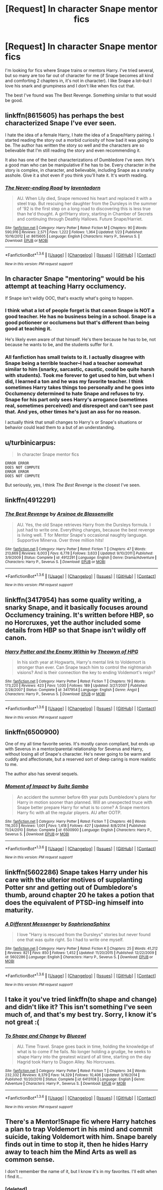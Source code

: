 #+TITLE: [Request] In character Snape mentor fics

* [Request] In character Snape mentor fics
:PROPERTIES:
:Author: subtlescience
:Score: 14
:DateUnix: 1453740348.0
:DateShort: 2016-Jan-25
:FlairText: Request
:END:
I'm looking for fics where Snape trains or mentors Harry. I've tried several, but so many are too far out of character for me (if Snape becomes all kind and comforting 2 chapters in, it's not in character). I like Snape a lot--but I love his snark and grumpiness and I don't like when fics cut that.

The best I've found was The Best Revenge. Something similar to that would be good.


** linkffn(8615605) has perhaps the best characterized Snape I've ever seen.

I hate the idea of a female Harry, I hate the idea of a Snape/Harry pairing. I started reading the story out a morbid curiosity of how bad it was going to be. The author has written the story so well and the characters are so believable that I'm still reading the story and even recommending it.

It also has one of the best characterizations of Dumbledore I've seen. He's a good man who can be manipulative if he has to be. Every character in the story is complex, in character, and believable, including Snape as a snarky asshole. Give it a shot even if you think you'll hate it. It's worth reading.
:PROPERTIES:
:Author: buffyficaddict
:Score: 4
:DateUnix: 1453845030.0
:DateShort: 2016-Jan-27
:END:

*** [[http://www.fanfiction.net/s/8615605/1/][*/The Never-ending Road/*]] by [[https://www.fanfiction.net/u/3117309/laventadorn][/laventadorn/]]

#+begin_quote
  AU. When Lily died, Snape removed his heart and replaced it with a steel trap. But rescuing her daughter from the Dursleys in the summer of '92 is the first step on a long road to discovering this is less true than he'd thought. A girl!Harry story, starting in Chamber of Secrets and continuing through Deathly Hallows. Future Snape/Harriet.
#+end_quote

^{/Site/: [[http://www.fanfiction.net/][fanfiction.net]] *|* /Category/: Harry Potter *|* /Rated/: Fiction M *|* /Chapters/: 90 *|* /Words/: 590,916 *|* /Reviews/: 2,571 *|* /Favs/: 1,222 *|* /Follows/: 1,364 *|* /Updated/: 1/23 *|* /Published/: 10/16/2012 *|* /id/: 8615605 *|* /Language/: English *|* /Characters/: Harry P., Severus S. *|* /Download/: [[http://www.p0ody-files.com/ff_to_ebook/download.php?id=8615605&filetype=epub][EPUB]] or [[http://www.p0ody-files.com/ff_to_ebook/download.php?id=8615605&filetype=mobi][MOBI]]}

--------------

*FanfictionBot*^{1.3.6} *|* [[[https://github.com/tusing/reddit-ffn-bot/wiki/Usage][Usage]]] | [[[https://github.com/tusing/reddit-ffn-bot/wiki/Changelog][Changelog]]] | [[[https://github.com/tusing/reddit-ffn-bot/issues/][Issues]]] | [[[https://github.com/tusing/reddit-ffn-bot/][GitHub]]] | [[[https://www.reddit.com/message/compose?to=%2Fu%2Ftusing][Contact]]]

^{/New in this version: PM request support!/}
:PROPERTIES:
:Author: FanfictionBot
:Score: 2
:DateUnix: 1453845054.0
:DateShort: 2016-Jan-27
:END:


** In character Snape "mentoring" would be his attempt at teaching Harry occlumency.

If Snape isn't wildly OOC, that's exactly what's going to happen.
:PROPERTIES:
:Author: hchan1
:Score: 10
:DateUnix: 1453741840.0
:DateShort: 2016-Jan-25
:END:

*** I think what a lot of people forget is that canon Snape is NOT a good teacher. He has no business being in a school. Snape is a good potioneer or occlumens but that's different than being good at teaching it.

He's likely even aware of that himself. He's there because he has to be, not because he wants to be, and the students suffer for it.
:PROPERTIES:
:Author: Ruljinn
:Score: 10
:DateUnix: 1453743822.0
:DateShort: 2016-Jan-25
:END:


*** All fanfiction has small twists to it. I actually disagree with Snape being a terrible teacher--I had a teacher somewhat similar to him (snarky, sarcastic, caustic, could be quite harsh with students). Took me forever to get used to him, but when I did, I learned a ton and he was my favorite teacher. I think sometimes Harry takes things too personally and he goes into Occlumency determined to hate Snape and refuses to try. Snape for his part only sees Harry's arrogance (sometimes real, sometimes perceived) and disrespect and can't see past that. And yes, other times he's just an ass for no reason.

I actually think that small changes to Harry's or Snape's situations or behavior could lead them to a but of an understanding.
:PROPERTIES:
:Author: subtlescience
:Score: 3
:DateUnix: 1453748138.0
:DateShort: 2016-Jan-25
:END:


** u/turbinicarpus:
#+begin_quote
  In character Snape mentor fics
#+end_quote

#+begin_example
  ERROR ERROR
  DOES NOT COMPUTE
  ERROR ERROR
  DOES NOT COMPUTE
#+end_example

But seriously, yes, I think /The Best Revenge/ is the closest I've seen.
:PROPERTIES:
:Author: turbinicarpus
:Score: 7
:DateUnix: 1453743718.0
:DateShort: 2016-Jan-25
:END:


** linkffn(4912291)
:PROPERTIES:
:Score: 3
:DateUnix: 1453742159.0
:DateShort: 2016-Jan-25
:END:

*** [[http://www.fanfiction.net/s/4912291/1/][*/The Best Revenge/*]] by [[https://www.fanfiction.net/u/352534/Arsinoe-de-Blassenville][/Arsinoe de Blassenville/]]

#+begin_quote
  AU. Yes, the old Snape retrieves Harry from the Dursleys formula. I just had to write one. Everything changes, because the best revenge is living well. T for Mentor Snape's occasional naughty language. Supportive Minerva. Over three million hits!
#+end_quote

^{/Site/: [[http://www.fanfiction.net/][fanfiction.net]] *|* /Category/: Harry Potter *|* /Rated/: Fiction T *|* /Chapters/: 47 *|* /Words/: 213,669 *|* /Reviews/: 6,003 *|* /Favs/: 6,778 *|* /Follows/: 3,633 *|* /Updated/: 9/10/2011 *|* /Published/: 3/9/2009 *|* /Status/: Complete *|* /id/: 4912291 *|* /Language/: English *|* /Genre/: Drama/Adventure *|* /Characters/: Harry P., Severus S. *|* /Download/: [[http://www.p0ody-files.com/ff_to_ebook/download.php?id=4912291&filetype=epub][EPUB]] or [[http://www.p0ody-files.com/ff_to_ebook/download.php?id=4912291&filetype=mobi][MOBI]]}

--------------

*FanfictionBot*^{1.3.6} *|* [[[https://github.com/tusing/reddit-ffn-bot/wiki/Usage][Usage]]] | [[[https://github.com/tusing/reddit-ffn-bot/wiki/Changelog][Changelog]]] | [[[https://github.com/tusing/reddit-ffn-bot/issues/][Issues]]] | [[[https://github.com/tusing/reddit-ffn-bot/][GitHub]]] | [[[https://www.reddit.com/message/compose?to=%2Fu%2Ftusing][Contact]]]

^{/New in this version: PM request support!/}
:PROPERTIES:
:Author: FanfictionBot
:Score: 3
:DateUnix: 1453742201.0
:DateShort: 2016-Jan-25
:END:


** linkffn(3417954) has some quality writing, a snarky Snape, and it basically focuses around Occlumency training. It's written before HBP, so no Horcruxes, yet the author included some details from HBP so that Snape isn't wildly off canon.
:PROPERTIES:
:Author: Strategist01
:Score: 3
:DateUnix: 1453752774.0
:DateShort: 2016-Jan-25
:END:

*** [[http://www.fanfiction.net/s/3417954/1/][*/Harry Potter and the Enemy Within/*]] by [[https://www.fanfiction.net/u/633246/Theowyn-of-HPG][/Theowyn of HPG/]]

#+begin_quote
  In his sixth year at Hogwarts, Harry's mental link to Voldemort is stronger than ever. Can Snape teach him to control the nightmarish visions? And is their connection the key to ending Voldemort's reign?
#+end_quote

^{/Site/: [[http://www.fanfiction.net/][fanfiction.net]] *|* /Category/: Harry Potter *|* /Rated/: Fiction T *|* /Chapters/: 19 *|* /Words/: 173,220 *|* /Reviews/: 423 *|* /Favs/: 1,030 *|* /Follows/: 189 *|* /Updated/: 3/27/2007 *|* /Published/: 2/28/2007 *|* /Status/: Complete *|* /id/: 3417954 *|* /Language/: English *|* /Genre/: Angst *|* /Characters/: Harry P., Severus S. *|* /Download/: [[http://www.p0ody-files.com/ff_to_ebook/download.php?id=3417954&filetype=epub][EPUB]] or [[http://www.p0ody-files.com/ff_to_ebook/download.php?id=3417954&filetype=mobi][MOBI]]}

--------------

*FanfictionBot*^{1.3.6} *|* [[[https://github.com/tusing/reddit-ffn-bot/wiki/Usage][Usage]]] | [[[https://github.com/tusing/reddit-ffn-bot/wiki/Changelog][Changelog]]] | [[[https://github.com/tusing/reddit-ffn-bot/issues/][Issues]]] | [[[https://github.com/tusing/reddit-ffn-bot/][GitHub]]] | [[[https://www.reddit.com/message/compose?to=%2Fu%2Ftusing][Contact]]]

^{/New in this version: PM request support!/}
:PROPERTIES:
:Author: FanfictionBot
:Score: 1
:DateUnix: 1453752809.0
:DateShort: 2016-Jan-25
:END:


** linkffn(6500900)

One of my all time favorite series. It's mostly canon compliant, but ends up with Severus in a mentor/parental relationship for Severus and Harry, without losing all of Snape's character. He's never going to be warm and cuddly and affectionate, but a reserved sort of deep caring is more realistic to me.

The author also has several sequels.
:PROPERTIES:
:Author: PsychoCelloChica
:Score: 3
:DateUnix: 1453767460.0
:DateShort: 2016-Jan-26
:END:

*** [[http://www.fanfiction.net/s/6500900/1/][*/Moment of Impact/*]] by [[https://www.fanfiction.net/u/2612609/Suite-Sambo][/Suite Sambo/]]

#+begin_quote
  An accident the summer before 6th year puts Dumbledore's plans for Harry in motion sooner than planned. Will an unexpected truce with Snape better prepare Harry for what is to come? A Snape mentors Harry fic with all the regular players. AU after OOTP.
#+end_quote

^{/Site/: [[http://www.fanfiction.net/][fanfiction.net]] *|* /Category/: Harry Potter *|* /Rated/: Fiction T *|* /Chapters/: 46 *|* /Words/: 116,203 *|* /Reviews/: 1,001 *|* /Favs/: 1,418 *|* /Follows/: 427 *|* /Updated/: 8/8/2014 *|* /Published/: 11/24/2010 *|* /Status/: Complete *|* /id/: 6500900 *|* /Language/: English *|* /Characters/: Harry P., Severus S. *|* /Download/: [[http://www.p0ody-files.com/ff_to_ebook/download.php?id=6500900&filetype=epub][EPUB]] or [[http://www.p0ody-files.com/ff_to_ebook/download.php?id=6500900&filetype=mobi][MOBI]]}

--------------

*FanfictionBot*^{1.3.6} *|* [[[https://github.com/tusing/reddit-ffn-bot/wiki/Usage][Usage]]] | [[[https://github.com/tusing/reddit-ffn-bot/wiki/Changelog][Changelog]]] | [[[https://github.com/tusing/reddit-ffn-bot/issues/][Issues]]] | [[[https://github.com/tusing/reddit-ffn-bot/][GitHub]]] | [[[https://www.reddit.com/message/compose?to=%2Fu%2Ftusing][Contact]]]

^{/New in this version: PM request support!/}
:PROPERTIES:
:Author: FanfictionBot
:Score: 2
:DateUnix: 1453767494.0
:DateShort: 2016-Jan-26
:END:


** linkffn(5602286) Snape takes Harry under his care with the ulterior motives of supplanting Potter snr and getting out of Dumbledore's thumb, around chapter 20 he takes a potion that does the equivalent of PTSD-ing himself into maturity.
:PROPERTIES:
:Author: jsohp080
:Score: 1
:DateUnix: 1453800147.0
:DateShort: 2016-Jan-26
:END:

*** [[http://www.fanfiction.net/s/5602286/1/][*/A Different Messenger/*]] by [[https://www.fanfiction.net/u/2168298/SophrionaSphinx][/SophrionaSphinx/]]

#+begin_quote
  I love "Harry is rescued from the Dursleys" stories but never found one that was quite right. So I had to write one myself.
#+end_quote

^{/Site/: [[http://www.fanfiction.net/][fanfiction.net]] *|* /Category/: Harry Potter *|* /Rated/: Fiction K *|* /Chapters/: 25 *|* /Words/: 41,212 *|* /Reviews/: 821 *|* /Favs/: 850 *|* /Follows/: 1,452 *|* /Updated/: 11/20/2015 *|* /Published/: 12/22/2009 *|* /id/: 5602286 *|* /Language/: English *|* /Characters/: Harry P., Severus S. *|* /Download/: [[http://www.p0ody-files.com/ff_to_ebook/download.php?id=5602286&filetype=epub][EPUB]] or [[http://www.p0ody-files.com/ff_to_ebook/download.php?id=5602286&filetype=mobi][MOBI]]}

--------------

*FanfictionBot*^{1.3.6} *|* [[[https://github.com/tusing/reddit-ffn-bot/wiki/Usage][Usage]]] | [[[https://github.com/tusing/reddit-ffn-bot/wiki/Changelog][Changelog]]] | [[[https://github.com/tusing/reddit-ffn-bot/issues/][Issues]]] | [[[https://github.com/tusing/reddit-ffn-bot/][GitHub]]] | [[[https://www.reddit.com/message/compose?to=%2Fu%2Ftusing][Contact]]]

^{/New in this version: PM request support!/}
:PROPERTIES:
:Author: FanfictionBot
:Score: 1
:DateUnix: 1453800195.0
:DateShort: 2016-Jan-26
:END:


** I take it you've tried linkffn(to shape and change) and didn't like it? This isn't something I've seen much of, and that's my best try. Sorry, I know it's not great :(
:PROPERTIES:
:Author: OhaiItsThatOneGuy
:Score: 1
:DateUnix: 1453803749.0
:DateShort: 2016-Jan-26
:END:

*** [[http://www.fanfiction.net/s/6413108/1/][*/To Shape and Change/*]] by [[https://www.fanfiction.net/u/1201799/Blueowl][/Blueowl/]]

#+begin_quote
  AU. Time Travel. Snape goes back in time, holding the knowledge of what is to come if he fails. No longer holding a grudge, he seeks to shape Harry into the greatest wizard of all time, starting on the day Hagrid took Harry to Diagon Alley. No Horcruxes.
#+end_quote

^{/Site/: [[http://www.fanfiction.net/][fanfiction.net]] *|* /Category/: Harry Potter *|* /Rated/: Fiction T *|* /Chapters/: 34 *|* /Words/: 232,332 *|* /Reviews/: 8,379 *|* /Favs/: 14,329 *|* /Follows/: 10,406 *|* /Updated/: 3/16/2014 *|* /Published/: 10/20/2010 *|* /Status/: Complete *|* /id/: 6413108 *|* /Language/: English *|* /Genre/: Adventure *|* /Characters/: Harry P., Severus S. *|* /Download/: [[http://www.p0ody-files.com/ff_to_ebook/download.php?id=6413108&filetype=epub][EPUB]] or [[http://www.p0ody-files.com/ff_to_ebook/download.php?id=6413108&filetype=mobi][MOBI]]}

--------------

*FanfictionBot*^{1.3.6} *|* [[[https://github.com/tusing/reddit-ffn-bot/wiki/Usage][Usage]]] | [[[https://github.com/tusing/reddit-ffn-bot/wiki/Changelog][Changelog]]] | [[[https://github.com/tusing/reddit-ffn-bot/issues/][Issues]]] | [[[https://github.com/tusing/reddit-ffn-bot/][GitHub]]] | [[[https://www.reddit.com/message/compose?to=%2Fu%2Ftusing][Contact]]]

^{/New in this version: PM request support!/}
:PROPERTIES:
:Author: FanfictionBot
:Score: 1
:DateUnix: 1453803757.0
:DateShort: 2016-Jan-26
:END:


** There's a Mentor!Snape fic where Harry hatches a plan to trap Voldemort in his mind and commit suicide, taking Voldemort with him. Snape barely finds out in time to stop it, then he hides Harry away to teach him the Mind Arts as well as common sense.

I don't remember the name of it, but I know it's in my favorites. I'll edit when I find it...
:PROPERTIES:
:Author: Averant
:Score: 1
:DateUnix: 1453820443.0
:DateShort: 2016-Jan-26
:END:

*** [deleted]
:PROPERTIES:
:Score: 1
:DateUnix: 1454445217.0
:DateShort: 2016-Feb-03
:END:

**** Oh, thank you for reminding me. Found the irritating little bugger. linkffn(Stronger Than Hope by Alaunatar)
:PROPERTIES:
:Author: Averant
:Score: 2
:DateUnix: 1454445971.0
:DateShort: 2016-Feb-03
:END:

***** [[http://www.fanfiction.net/s/3389525/1/][*/Stronger Than Hope/*]] by [[https://www.fanfiction.net/u/1206872/Alaunatar][/Alaunatar/]]

#+begin_quote
  AU after OoTP, a few HBP details. An obsessed, grieving Harry has decided on a dangerous way to defeat Voldemort. Snape is paying closer attention than before, but his contempt for Harry blinds him. Eventual Snape as Harry's guardian story. COMPLETE
#+end_quote

^{/Site/: [[http://www.fanfiction.net/][fanfiction.net]] *|* /Category/: Harry Potter *|* /Rated/: Fiction M *|* /Chapters/: 50 *|* /Words/: 164,882 *|* /Reviews/: 1,480 *|* /Favs/: 1,552 *|* /Follows/: 469 *|* /Updated/: 4/3/2007 *|* /Published/: 2/11/2007 *|* /Status/: Complete *|* /id/: 3389525 *|* /Language/: English *|* /Genre/: Angst/Drama *|* /Characters/: Severus S., Harry P. *|* /Download/: [[http://www.p0ody-files.com/ff_to_ebook/download.php?id=3389525&filetype=epub][EPUB]] or [[http://www.p0ody-files.com/ff_to_ebook/download.php?id=3389525&filetype=mobi][MOBI]]}

--------------

*FanfictionBot*^{1.3.6} *|* [[[https://github.com/tusing/reddit-ffn-bot/wiki/Usage][Usage]]] | [[[https://github.com/tusing/reddit-ffn-bot/wiki/Changelog][Changelog]]] | [[[https://github.com/tusing/reddit-ffn-bot/issues/][Issues]]] | [[[https://github.com/tusing/reddit-ffn-bot/][GitHub]]] | [[[https://www.reddit.com/message/compose?to=%2Fu%2Ftusing][Contact]]]

^{/New in this version: PM request support!/}
:PROPERTIES:
:Author: FanfictionBot
:Score: 1
:DateUnix: 1454446042.0
:DateShort: 2016-Feb-03
:END:


** Found the fic I was looking for, finally. linkffn(Stronger Than Hope by Alaunatar)
:PROPERTIES:
:Author: Averant
:Score: 1
:DateUnix: 1454446107.0
:DateShort: 2016-Feb-03
:END:

*** [[http://www.fanfiction.net/s/3389525/1/][*/Stronger Than Hope/*]] by [[https://www.fanfiction.net/u/1206872/Alaunatar][/Alaunatar/]]

#+begin_quote
  AU after OoTP, a few HBP details. An obsessed, grieving Harry has decided on a dangerous way to defeat Voldemort. Snape is paying closer attention than before, but his contempt for Harry blinds him. Eventual Snape as Harry's guardian story. COMPLETE
#+end_quote

^{/Site/: [[http://www.fanfiction.net/][fanfiction.net]] *|* /Category/: Harry Potter *|* /Rated/: Fiction M *|* /Chapters/: 50 *|* /Words/: 164,882 *|* /Reviews/: 1,480 *|* /Favs/: 1,552 *|* /Follows/: 469 *|* /Updated/: 4/3/2007 *|* /Published/: 2/11/2007 *|* /Status/: Complete *|* /id/: 3389525 *|* /Language/: English *|* /Genre/: Angst/Drama *|* /Characters/: Severus S., Harry P. *|* /Download/: [[http://www.p0ody-files.com/ff_to_ebook/download.php?id=3389525&filetype=epub][EPUB]] or [[http://www.p0ody-files.com/ff_to_ebook/download.php?id=3389525&filetype=mobi][MOBI]]}

--------------

*FanfictionBot*^{1.3.6} *|* [[[https://github.com/tusing/reddit-ffn-bot/wiki/Usage][Usage]]] | [[[https://github.com/tusing/reddit-ffn-bot/wiki/Changelog][Changelog]]] | [[[https://github.com/tusing/reddit-ffn-bot/issues/][Issues]]] | [[[https://github.com/tusing/reddit-ffn-bot/][GitHub]]] | [[[https://www.reddit.com/message/compose?to=%2Fu%2Ftusing][Contact]]]

^{/New in this version: PM request support!/}
:PROPERTIES:
:Author: FanfictionBot
:Score: 1
:DateUnix: 1454446139.0
:DateShort: 2016-Feb-03
:END:


** [deleted]
:PROPERTIES:
:Score: 1
:DateUnix: 1464893470.0
:DateShort: 2016-Jun-02
:END:

*** [[http://www.fanfiction.net/s/2493186/1/][*/Pain/*]] by [[https://www.fanfiction.net/u/603743/Bluethought][/Bluethought/]]

#+begin_quote
  Harry's suffering, and he needs something to quell the pain. But the only person who's got the painkiller doesn't exactly want to give it to him... [One or two HBP spoilers. HPSS non slash. Set during November of sixth book. A little AU.]
#+end_quote

^{/Site/: [[http://www.fanfiction.net/][fanfiction.net]] *|* /Category/: Harry Potter *|* /Rated/: Fiction T *|* /Words/: 4,401 *|* /Reviews/: 39 *|* /Favs/: 67 *|* /Follows/: 16 *|* /Published/: 7/20/2005 *|* /Status/: Complete *|* /id/: 2493186 *|* /Language/: English *|* /Genre/: Angst *|* /Characters/: Harry P., Severus S. *|* /Download/: [[http://www.p0ody-files.com/ff_to_ebook/ffn-bot/index.php?id=2493186&source=ff&filetype=epub][EPUB]] or [[http://www.p0ody-files.com/ff_to_ebook/ffn-bot/index.php?id=2493186&source=ff&filetype=mobi][MOBI]]}

--------------

[[http://www.fanfiction.net/s/5564272/1/][*/Forced Confessions/*]] by [[https://www.fanfiction.net/u/1298113/Scorpia710][/Scorpia710/]]

#+begin_quote
  A midnight escapade does not go as planned when Harry finds himself injured, locked in Snape's storage room and worst of all, doused in Veritaserum. And this is all before Snape finds him. Winner of the Potions and Snitches 2009 Prompt Fest.
#+end_quote

^{/Site/: [[http://www.fanfiction.net/][fanfiction.net]] *|* /Category/: Harry Potter *|* /Rated/: Fiction T *|* /Words/: 4,856 *|* /Reviews/: 54 *|* /Favs/: 312 *|* /Follows/: 46 *|* /Published/: 12/7/2009 *|* /Status/: Complete *|* /id/: 5564272 *|* /Language/: English *|* /Genre/: Adventure/Humor *|* /Characters/: Harry P., Severus S. *|* /Download/: [[http://www.p0ody-files.com/ff_to_ebook/ffn-bot/index.php?id=5564272&source=ff&filetype=epub][EPUB]] or [[http://www.p0ody-files.com/ff_to_ebook/ffn-bot/index.php?id=5564272&source=ff&filetype=mobi][MOBI]]}

--------------

[[http://www.fanfiction.net/s/5045315/1/][*/Blurring/*]] by [[https://www.fanfiction.net/u/1835287/attackfishscales][/attackfishscales/]]

#+begin_quote
  Severus Snape, high ranking Death Eater and Headmaster of Hogwarts, finds out that his son is not his own when the boy's glamour begins to break. Part of the Good People and Death Eaters AU.
#+end_quote

^{/Site/: [[http://www.fanfiction.net/][fanfiction.net]] *|* /Category/: Harry Potter *|* /Rated/: Fiction T *|* /Words/: 6,710 *|* /Reviews/: 15 *|* /Favs/: 42 *|* /Follows/: 9 *|* /Published/: 5/7/2009 *|* /Status/: Complete *|* /id/: 5045315 *|* /Language/: English *|* /Genre/: Family/Angst *|* /Characters/: James P., Severus S. *|* /Download/: [[http://www.p0ody-files.com/ff_to_ebook/ffn-bot/index.php?id=5045315&source=ff&filetype=epub][EPUB]] or [[http://www.p0ody-files.com/ff_to_ebook/ffn-bot/index.php?id=5045315&source=ff&filetype=mobi][MOBI]]}

--------------

[[http://www.fanfiction.net/s/2027554/1/][*/In Blood Only/*]] by [[https://www.fanfiction.net/u/654225/E-M-Snape][/E.M. Snape/]]

#+begin_quote
  Snape is Harry's father. No one is happy to hear it. [R due to colorful language, dark themes, and nongraphic violence.]
#+end_quote

^{/Site/: [[http://www.fanfiction.net/][fanfiction.net]] *|* /Category/: Harry Potter *|* /Rated/: Fiction M *|* /Chapters/: 45 *|* /Words/: 185,251 *|* /Reviews/: 3,741 *|* /Favs/: 2,985 *|* /Follows/: 885 *|* /Updated/: 8/15/2006 *|* /Published/: 8/24/2004 *|* /Status/: Complete *|* /id/: 2027554 *|* /Language/: English *|* /Genre/: Drama *|* /Characters/: Harry P., Severus S. *|* /Download/: [[http://www.p0ody-files.com/ff_to_ebook/ffn-bot/index.php?id=2027554&source=ff&filetype=epub][EPUB]] or [[http://www.p0ody-files.com/ff_to_ebook/ffn-bot/index.php?id=2027554&source=ff&filetype=mobi][MOBI]]}

--------------

[[http://www.fanfiction.net/s/8713601/1/][*/Breaking Point/*]] by [[https://www.fanfiction.net/u/3443931/Littleforest][/Littleforest/]]

#+begin_quote
  [Complete] Post-OotP. When Snape is forced to search Little Whinging for a missing Harry Potter, the last thing he expects is to find the boy drunk, covered in bruises and close to giving up...
#+end_quote

^{/Site/: [[http://www.fanfiction.net/][fanfiction.net]] *|* /Category/: Harry Potter *|* /Rated/: Fiction T *|* /Chapters/: 3 *|* /Words/: 18,088 *|* /Reviews/: 139 *|* /Favs/: 501 *|* /Follows/: 208 *|* /Updated/: 12/28/2012 *|* /Published/: 11/18/2012 *|* /Status/: Complete *|* /id/: 8713601 *|* /Language/: English *|* /Genre/: Angst/Hurt/Comfort *|* /Characters/: Harry P., Severus S. *|* /Download/: [[http://www.p0ody-files.com/ff_to_ebook/ffn-bot/index.php?id=8713601&source=ff&filetype=epub][EPUB]] or [[http://www.p0ody-files.com/ff_to_ebook/ffn-bot/index.php?id=8713601&source=ff&filetype=mobi][MOBI]]}

--------------

*FanfictionBot*^{1.3.7} *|* [[[https://github.com/tusing/reddit-ffn-bot/wiki/Usage][Usage]]] | [[[https://github.com/tusing/reddit-ffn-bot/wiki/Changelog][Changelog]]] | [[[https://github.com/tusing/reddit-ffn-bot/issues/][Issues]]] | [[[https://github.com/tusing/reddit-ffn-bot/][GitHub]]] | [[[https://www.reddit.com/message/compose?to=tusing][Contact]]]

^{/New in this version: PM request support!/}
:PROPERTIES:
:Author: FanfictionBot
:Score: 1
:DateUnix: 1464893544.0
:DateShort: 2016-Jun-02
:END:
